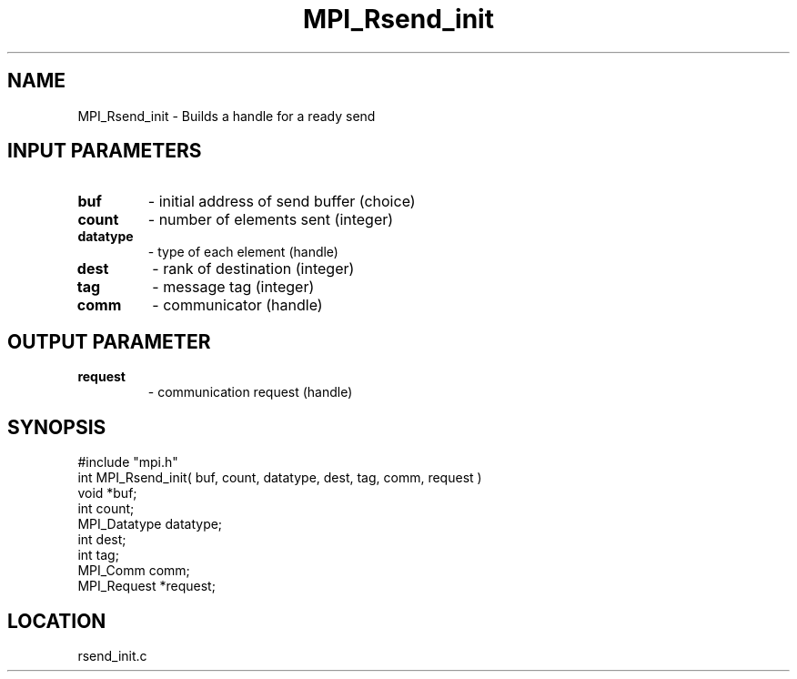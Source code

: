 .TH MPI_Rsend_init 3 "5/9/1995" " " "MPI"
.SH NAME
MPI_Rsend_init \- Builds a handle for a ready send

.SH INPUT PARAMETERS
.PD 0
.TP
.B buf 
- initial address of send buffer (choice) 
.PD 1
.PD 0
.TP
.B count 
- number of elements sent (integer) 
.PD 1
.PD 0
.TP
.B datatype 
- type of each element (handle) 
.PD 1
.PD 0
.TP
.B dest 
- rank of destination (integer) 
.PD 1
.PD 0
.TP
.B tag 
- message tag (integer) 
.PD 1
.PD 0
.TP
.B comm 
- communicator (handle) 
.PD 1

.SH OUTPUT PARAMETER
.PD 0
.TP
.B request 
- communication request (handle) 
.PD 1
.SH SYNOPSIS
.nf
#include "mpi.h"
int MPI_Rsend_init( buf, count, datatype, dest, tag, comm, request )
void          *buf;
int           count;
MPI_Datatype  datatype;
int           dest;
int           tag;
MPI_Comm      comm;
MPI_Request   *request;

.fi

.SH LOCATION
 rsend_init.c
